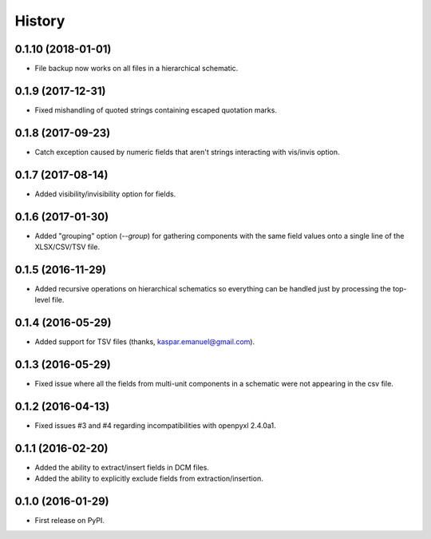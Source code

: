 .. :changelog:

History
-------

0.1.10 (2018-01-01)
______________________

* File backup now works on all files in a hierarchical schematic.


0.1.9 (2017-12-31)
______________________

* Fixed mishandling of quoted strings containing escaped quotation marks.


0.1.8 (2017-09-23)
______________________

* Catch exception caused by numeric fields that aren't strings interacting with vis/invis option.


0.1.7 (2017-08-14)
______________________

* Added visibility/invisibility option for fields.


0.1.6 (2017-01-30)
______________________

* Added "grouping" option (`--group`) for gathering components with the same field values onto a single line of the XLSX/CSV/TSV file.


0.1.5 (2016-11-29)
______________________

* Added recursive operations on hierarchical schematics so everything can be handled just by processing the top-level file.


0.1.4 (2016-05-29)
______________________

* Added support for TSV files (thanks, kaspar.emanuel@gmail.com).


0.1.3 (2016-05-29)
______________________

* Fixed issue where all the fields from multi-unit components in a schematic were not appearing in the csv file.


0.1.2 (2016-04-13)
______________________

* Fixed issues #3 and #4 regarding incompatibilities with openpyxl 2.4.0a1.


0.1.1 (2016-02-20)
______________________

* Added the ability to extract/insert fields in DCM files.
* Added the ability to explicitly exclude fields from extraction/insertion.


0.1.0 (2016-01-29)
______________________

* First release on PyPI.
